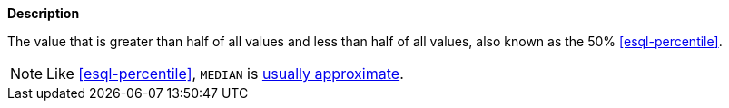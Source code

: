 // This is generated by ESQL's AbstractFunctionTestCase. Do no edit it. See ../README.md for how to regenerate it.

*Description*

The value that is greater than half of all values and less than half of all values, also known as the 50% <<esql-percentile>>.

NOTE: Like <<esql-percentile>>, `MEDIAN` is <<esql-percentile-approximate,usually approximate>>.

